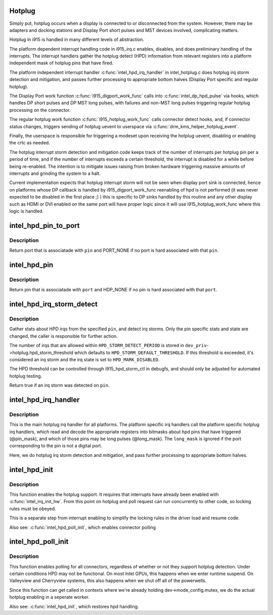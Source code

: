 .. -*- coding: utf-8; mode: rst -*-
.. src-file: drivers/gpu/drm/i915/intel_hotplug.c

.. _`hotplug`:

Hotplug
=======

Simply put, hotplug occurs when a display is connected to or disconnected
from the system. However, there may be adapters and docking stations and
Display Port short pulses and MST devices involved, complicating matters.

Hotplug in i915 is handled in many different levels of abstraction.

The platform dependent interrupt handling code in i915_irq.c enables,
disables, and does preliminary handling of the interrupts. The interrupt
handlers gather the hotplug detect (HPD) information from relevant registers
into a platform independent mask of hotplug pins that have fired.

The platform independent interrupt handler \ :c:func:`intel_hpd_irq_handler`\  in
intel_hotplug.c does hotplug irq storm detection and mitigation, and passes
further processing to appropriate bottom halves (Display Port specific and
regular hotplug).

The Display Port work function \ :c:func:`i915_digport_work_func`\  calls into
\ :c:func:`intel_dp_hpd_pulse`\  via hooks, which handles DP short pulses and DP MST long
pulses, with failures and non-MST long pulses triggering regular hotplug
processing on the connector.

The regular hotplug work function \ :c:func:`i915_hotplug_work_func`\  calls connector
detect hooks, and, if connector status changes, triggers sending of hotplug
uevent to userspace via \ :c:func:`drm_kms_helper_hotplug_event`\ .

Finally, the userspace is responsible for triggering a modeset upon receiving
the hotplug uevent, disabling or enabling the crtc as needed.

The hotplug interrupt storm detection and mitigation code keeps track of the
number of interrupts per hotplug pin per a period of time, and if the number
of interrupts exceeds a certain threshold, the interrupt is disabled for a
while before being re-enabled. The intention is to mitigate issues raising
from broken hardware triggering massive amounts of interrupts and grinding
the system to a halt.

Current implementation expects that hotplug interrupt storm will not be
seen when display port sink is connected, hence on platforms whose DP
callback is handled by i915_digport_work_func reenabling of hpd is not
performed (it was never expected to be disabled in the first place ;) )
this is specific to DP sinks handled by this routine and any other display
such as HDMI or DVI enabled on the same port will have proper logic since
it will use i915_hotplug_work_func where this logic is handled.

.. _`intel_hpd_pin_to_port`:

intel_hpd_pin_to_port
=====================

.. c:function:: enum port intel_hpd_pin_to_port(enum hpd_pin pin)

    return port hard associated with certain pin.

    :param enum hpd_pin pin:
        the hpd pin to get associated port

.. _`intel_hpd_pin_to_port.description`:

Description
-----------

Return port that is associatade with \ ``pin``\  and PORT_NONE if no port is
hard associated with that \ ``pin``\ .

.. _`intel_hpd_pin`:

intel_hpd_pin
=============

.. c:function:: enum hpd_pin intel_hpd_pin(enum port port)

    return pin hard associated with certain port.

    :param enum port port:
        the hpd port to get associated pin

.. _`intel_hpd_pin.description`:

Description
-----------

Return pin that is associatade with \ ``port``\  and HDP_NONE if no pin is
hard associated with that \ ``port``\ .

.. _`intel_hpd_irq_storm_detect`:

intel_hpd_irq_storm_detect
==========================

.. c:function:: bool intel_hpd_irq_storm_detect(struct drm_i915_private *dev_priv, enum hpd_pin pin)

    gather stats and detect HPD irq storm on a pin

    :param struct drm_i915_private \*dev_priv:
        private driver data pointer

    :param enum hpd_pin pin:
        the pin to gather stats on

.. _`intel_hpd_irq_storm_detect.description`:

Description
-----------

Gather stats about HPD irqs from the specified \ ``pin``\ , and detect irq
storms. Only the pin specific stats and state are changed, the caller is
responsible for further action.

The number of irqs that are allowed within \ ``HPD_STORM_DETECT_PERIOD``\  is
stored in \ ``dev_priv``\ ->hotplug.hpd_storm_threshold which defaults to
\ ``HPD_STORM_DEFAULT_THRESHOLD``\ . If this threshold is exceeded, it's
considered an irq storm and the irq state is set to \ ``HPD_MARK_DISABLED``\ .

The HPD threshold can be controlled through i915_hpd_storm_ctl in debugfs,
and should only be adjusted for automated hotplug testing.

Return true if an irq storm was detected on \ ``pin``\ .

.. _`intel_hpd_irq_handler`:

intel_hpd_irq_handler
=====================

.. c:function:: void intel_hpd_irq_handler(struct drm_i915_private *dev_priv, u32 pin_mask, u32 long_mask)

    main hotplug irq handler

    :param struct drm_i915_private \*dev_priv:
        drm_i915_private

    :param u32 pin_mask:
        a mask of hpd pins that have triggered the irq

    :param u32 long_mask:
        a mask of hpd pins that may be long hpd pulses

.. _`intel_hpd_irq_handler.description`:

Description
-----------

This is the main hotplug irq handler for all platforms. The platform specific
irq handlers call the platform specific hotplug irq handlers, which read and
decode the appropriate registers into bitmasks about hpd pins that have
triggered (@pin_mask), and which of those pins may be long pulses
(@long_mask). The \ ``long_mask``\  is ignored if the port corresponding to the pin
is not a digital port.

Here, we do hotplug irq storm detection and mitigation, and pass further
processing to appropriate bottom halves.

.. _`intel_hpd_init`:

intel_hpd_init
==============

.. c:function:: void intel_hpd_init(struct drm_i915_private *dev_priv)

    initializes and enables hpd support

    :param struct drm_i915_private \*dev_priv:
        i915 device instance

.. _`intel_hpd_init.description`:

Description
-----------

This function enables the hotplug support. It requires that interrupts have
already been enabled with \ :c:func:`intel_irq_init_hw`\ . From this point on hotplug and
poll request can run concurrently to other code, so locking rules must be
obeyed.

This is a separate step from interrupt enabling to simplify the locking rules
in the driver load and resume code.

Also see: \ :c:func:`intel_hpd_poll_init`\ , which enables connector polling

.. _`intel_hpd_poll_init`:

intel_hpd_poll_init
===================

.. c:function:: void intel_hpd_poll_init(struct drm_i915_private *dev_priv)

    enables/disables polling for connectors with hpd

    :param struct drm_i915_private \*dev_priv:
        i915 device instance

.. _`intel_hpd_poll_init.description`:

Description
-----------

This function enables polling for all connectors, regardless of whether or
not they support hotplug detection. Under certain conditions HPD may not be
functional. On most Intel GPUs, this happens when we enter runtime suspend.
On Valleyview and Cherryview systems, this also happens when we shut off all
of the powerwells.

Since this function can get called in contexts where we're already holding
dev->mode_config.mutex, we do the actual hotplug enabling in a seperate
worker.

Also see: \ :c:func:`intel_hpd_init`\ , which restores hpd handling.

.. This file was automatic generated / don't edit.


